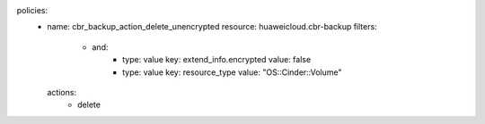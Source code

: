policies:
  - name: cbr_backup_action_delete_unencrypted
    resource: huaweicloud.cbr-backup
    filters:
      - and:
          - type: value
            key: extend_info.encrypted
            value: false
          - type: value
            key: resource_type
            value: "OS::Cinder::Volume"
    actions:
        - delete